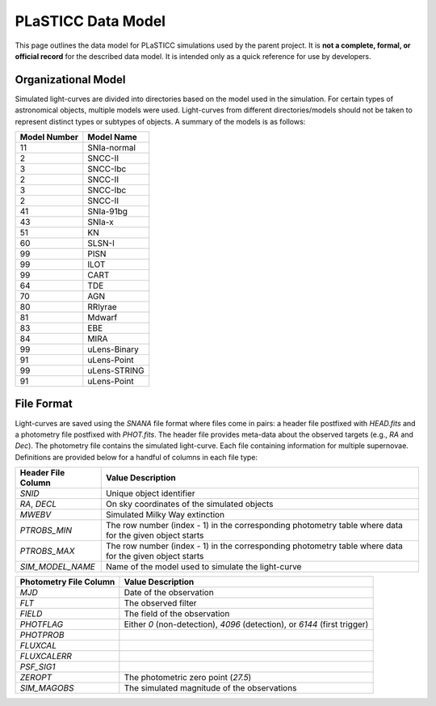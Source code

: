 PLaSTICC Data Model
===================

This page outlines the data model for PLaSTICC simulations used by the parent
project. It is **not a complete, formal, or official record** for
the described data model. It is intended only as a quick reference for use by developers.

Organizational Model
--------------------

Simulated light-curves are divided into directories based on the model used
in the simulation. For certain types of astronomical objects, multiple models
were used. Light-curves from different directories/models should not be taken
to represent distinct types or subtypes of objects. A summary of the models
is as follows:

+---------------------------+-----------------+
|  Model Number             |  Model Name     |
+===========================+=================+
|                  11       |    SNIa-normal  |
+---------------------------+-----------------+
|                   2       |        SNCC-II  |
+---------------------------+-----------------+
|                   3       |       SNCC-Ibc  |
+---------------------------+-----------------+
|                   2       |        SNCC-II  |
+---------------------------+-----------------+
|                   3       |       SNCC-Ibc  |
+---------------------------+-----------------+
|                   2       |        SNCC-II  |
+---------------------------+-----------------+
|                  41       |      SNIa-91bg  |
+---------------------------+-----------------+
|                  43       |         SNIa-x  |
+---------------------------+-----------------+
|                  51       |             KN  |
+---------------------------+-----------------+
|                  60       |         SLSN-I  |
+---------------------------+-----------------+
|                  99       |           PISN  |
+---------------------------+-----------------+
|                  99       |           ILOT  |
+---------------------------+-----------------+
|                  99       |           CART  |
+---------------------------+-----------------+
|                  64       |            TDE  |
+---------------------------+-----------------+
|                  70       |            AGN  |
+---------------------------+-----------------+
|                  80       |        RRlyrae  |
+---------------------------+-----------------+
|                  81       |         Mdwarf  |
+---------------------------+-----------------+
|                  83       |            EBE  |
+---------------------------+-----------------+
|                  84       |           MIRA  |
+---------------------------+-----------------+
|                  99       |   uLens-Binary  |
+---------------------------+-----------------+
|                  91       |    uLens-Point  |
+---------------------------+-----------------+
|                  99       |   uLens-STRING  |
+---------------------------+-----------------+
|                  91       |    uLens-Point  |
+---------------------------+-----------------+

File Format
-----------

Light-curves are saved using the `SNANA` file format where files come in
pairs: a header file postfixed with `HEAD.fits` and a photometry file
postfixed with `PHOT.fits`. The header file provides meta-data about the
observed targets (e.g., `RA` and `Dec`). The photometry file contains the
simulated light-curve. Each file containing information for multiple
supernovae. Definitions are provided below for a handful of columns in each
file type:

+--------------------+-------------------------------------------------------+
| Header File Column | Value Description                                     |
+====================+=======================================================+
| `SNID`             | Unique object identifier                              |
+--------------------+-------------------------------------------------------+
| `RA`, `DECL`       | On sky coordinates of the simulated objects           |
+--------------------+-------------------------------------------------------+
| `MWEBV`            | Simulated Milky Way extinction                        |
+--------------------+-------------------------------------------------------+
| `PTROBS_MIN`       | The row number (index - 1) in the corresponding       |
|                    | photometry table where data for the given object      |
|                    | starts                                                |
+--------------------+-------------------------------------------------------+
| `PTROBS_MAX`       | The row number (index - 1) in the corresponding       |
|                    | photometry table where data for the given object      |
|                    | starts                                                |
+--------------------+-------------------------------------------------------+
| `SIM_MODEL_NAME`   | Name of the model used to simulate the light-curve    |
+--------------------+-------------------------------------------------------+

+------------------------+---------------------------------------------------+
| Photometry File Column | Value Description                                 |
+========================+===================================================+
| `MJD`                  | Date of the observation                           |
+------------------------+---------------------------------------------------+
| `FLT`                  | The observed filter                               |
+------------------------+---------------------------------------------------+
| `FIELD`                | The field of the observation                      |
+------------------------+---------------------------------------------------+
| `PHOTFLAG`             | Either `0` (non-detection), `4096` (detection),   |
|                        | or `6144` (first trigger)                         |
+------------------------+---------------------------------------------------+
| `PHOTPROB`             |                                                   |
+------------------------+---------------------------------------------------+
| `FLUXCAL`              |                                                   |
+------------------------+---------------------------------------------------+
| `FLUXCALERR`           |                                                   |
+------------------------+---------------------------------------------------+
| `PSF_SIG1`             |                                                   |
+------------------------+---------------------------------------------------+
| `ZEROPT`               | The photometric zero point (`27.5`)               |
+------------------------+---------------------------------------------------+
| `SIM_MAGOBS`           | The simulated magnitude of the observations       |
+------------------------+---------------------------------------------------+